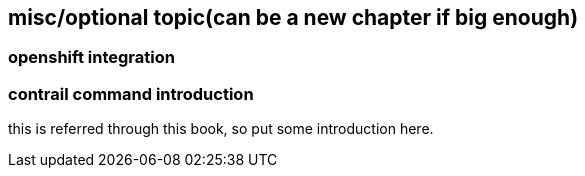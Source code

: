 
== misc/optional topic(can be a new chapter if big enough)

=== openshift integration

=== contrail command introduction

this is referred through this book, so put some introduction here.

